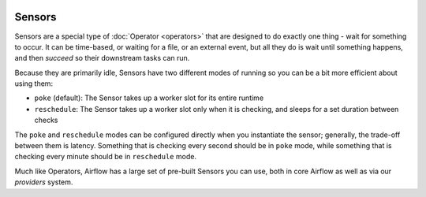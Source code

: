  .. Licensed to the Apache Software Foundation (ASF) under one
    or more contributor license agreements.  See the NOTICE file
    distributed with this work for additional information
    regarding copyright ownership.  The ASF licenses this file
    to you under the Apache License, Version 2.0 (the
    "License"); you may not use this file except in compliance
    with the License.  You may obtain a copy of the License at

 ..   http://www.apache.org/licenses/LICENSE-2.0

 .. Unless required by applicable law or agreed to in writing,
    software distributed under the License is distributed on an
    "AS IS" BASIS, WITHOUT WARRANTIES OR CONDITIONS OF ANY
    KIND, either express or implied.  See the License for the
    specific language governing permissions and limitations
    under the License.

Sensors
========

Sensors are a special type of :doc:`Operator <operators>` that are designed to do exactly one thing - wait for something to occur. It can be time-based, or waiting for a file, or an external event, but all they do is wait until something happens, and then *succeed* so their downstream tasks can run.

Because they are primarily idle, Sensors have two different modes of running so you can be a bit more efficient about using them:

* ``poke`` (default): The Sensor takes up a worker slot for its entire runtime
* ``reschedule``: The Sensor takes up a worker slot only when it is checking, and sleeps for a set duration between checks

The ``poke`` and ``reschedule`` modes can be configured directly when you instantiate the sensor; generally, the trade-off between them is latency. Something that is checking every second should be in ``poke`` mode, while something that is checking every minute should be in ``reschedule`` mode.

Much like Operators, Airflow has a large set of pre-built Sensors you can use, both in core Airflow as well as via our *providers* system.

.. seealso:: :doc:`../authoring-and-scheduling/deferring`
